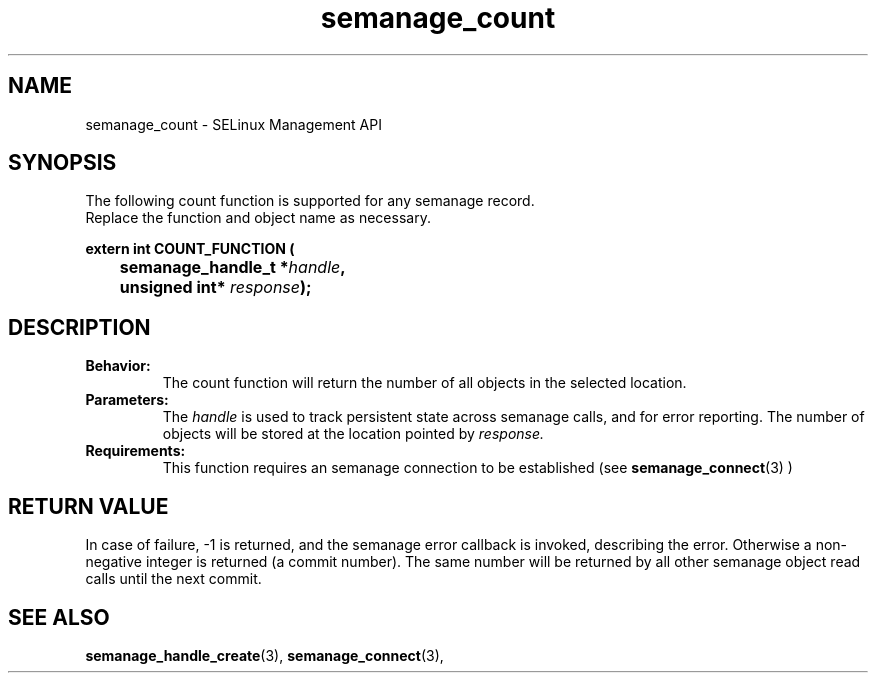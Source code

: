 .TH semanage_count 3 "16 March 2006" "ivg2@cornell.edu" "Libsemanage API documentation"

.SH "NAME" 
semanage_count \- SELinux Management API

.SH "SYNOPSIS"
The following count function is supported for any semanage record.
.br
Replace the function and object name as necessary.

.B extern int COUNT_FUNCTION (
.br
.BI "	semanage_handle_t *" handle ","
.br
.BI "	unsigned int* " response ");"

.SH "DESCRIPTION"
.TP
.B Behavior:
The count function will return the number of all objects in the selected location.

.TP
.B Parameters:
The 
.I handle
is used to track persistent state across semanage calls, and for error reporting. The number of objects will be stored at the location pointed by 
.I response.

.TP
.B Requirements:
This function requires an semanage connection to be established (see 
.BR semanage_connect "(3)"
)

.SH "RETURN VALUE"
In case of failure, \-1 is returned, and the semanage error callback is invoked, describing the error.
Otherwise a non-negative integer is returned (a commit number). The same number will be returned by all other semanage object read calls until the next commit.

.SH "SEE ALSO"
.BR semanage_handle_create "(3), " semanage_connect "(3), "
